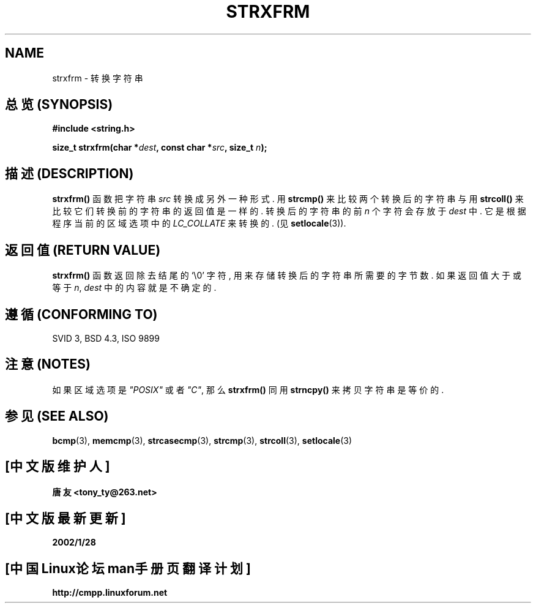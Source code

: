.\" Copyright 1993 David Metcalfe (david@prism.demon.co.uk)
.\"
.\" Permission is granted to make and distribute verbatim copies of this
.\" manual provided the copyright notice and this permission notice are
.\" preserved on all copies.
.\"
.\" Permission is granted to copy and distribute modified versions of this
.\" manual under the conditions for verbatim copying, provided that the
.\" entire resulting derived work is distributed under the terms of a
.\" permission notice identical to this one
.\" 
.\" Since the Linux kernel and libraries are constantly changing, this
.\" manual page may be incorrect or out-of-date.  The author(s) assume no
.\" responsibility for errors or omissions, or for damages resulting from
.\" the use of the information contained herein.  The author(s) may not
.\" have taken the same level of care in the production of this manual,
.\" which is licensed free of charge, as they might when working
.\" professionally.
.\" 
.\" Formatted or processed versions of this manual, if unaccompanied by
.\" the source, must acknowledge the copyright and authors of this work.
.\"
.\" References consulted:
.\"     Linux libc source code
.\"     Lewine's _POSIX Programmer's Guide_ (O'Reilly & Associates, 1991)
.\"     386BSD man pages
.\" Modified Sun Jul 25 10:41:28 1993 by Rik Faith (faith@cs.unc.edu)
.TH STRXFRM 3  1993-04-12 "GNU" "Linux Programmer's Manual"

.SH NAME
strxfrm \- 转换字符串

.SH "总览 (SYNOPSIS)"
.nf
.B #include <string.h>
.sp
.BI "size_t strxfrm(char *" dest ", const char *" src ", size_t " n );
.fi

.SH "描述 (DESCRIPTION)"
\fBstrxfrm()\fP 函数 把 字符串 \fIsrc\fP 转换 成 另外 一种 形式. 用
\fBstrcmp()\fP 来比较 两个 转换后的 字符串 与 用 \fBstrcoll()\fP 来比较 它们
转换前的 字符串 的 返回值 是 一样的. 转换后的 字符串的 前 \fIn\fP 个 字符
会存放于 \fIdest\fP 中. 它是 根据 程序 当前的 区域选项 中的
\fILC_COLLATE\fP 来 转换的. (见 \fBsetlocale\fP(3)).

.SH "返回值 (RETURN VALUE)"
\fBstrxfrm()\fP 函数 返回 除去 结尾的 `\\0' 字符, 用来 存储 转换后的 字符串
所 需要的 字节数. 如果 返回值 大于 或 等于 \fIn\fP, \fIdest\fP 中的 内容
就是 不确定的.

.SH "遵循 (CONFORMING TO)"
SVID 3, BSD 4.3, ISO 9899

.SH "注意 (NOTES)"
如果 区域选项 是 \fI"POSIX"\fP 或者 \fI"C"\fP, 那么 \fBstrxfrm()\fP 同
用 \fBstrncpy()\fP 来 拷贝 字符串 是等价的.

.SH "参见 (SEE ALSO)"
.BR bcmp "(3), " memcmp "(3), " strcasecmp "(3), " strcmp (3),
.BR strcoll "(3), " setlocale (3)

.SH "[中文版维护人]"
.B 唐友 \<tony_ty@263.net\>
.SH "[中文版最新更新]"
.BR 2002/1/28
.SH "[中国Linux论坛man手册页翻译计划]"
.BI http://cmpp.linuxforum.net
